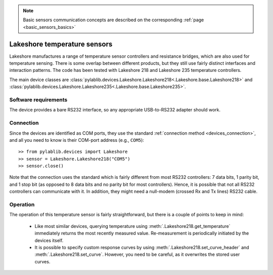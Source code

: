 .. _sensors_lakeshore:

.. note::
    Basic sensors communication concepts are described on the corresponding :ref:`page <basic_sensors_basics>`

Lakeshore temperature sensors
==============================

Lakeshore manufactures a range of temperature sensor controllers and resistance bridges, which are also used for temperature sensing. There is some overlap between different products, but they still use fairly distinct interfaces and interaction patterns. The code has been tested with Lakeshore 218 and Lakeshore 235 temperature controllers.

The main device classes are :class:`pylablib.devices.Lakeshore.Lakeshore218<.Lakeshore.base.Lakeshore218>` and :class:`pylablib.devices.Lakeshore.Lakeshore235<.Lakeshore.base.Lakeshore235>`.


Software requirements
-----------------------

The device provides a bare RS232 interface, so any appropriate USB-to-RS232 adapter should work.


Connection
-----------------------

Since the devices are identified as COM ports, they use the standard :ref:`connection method <devices_connection>`, and all you need to know is their COM-port address (e.g., ``COM5``)::

    >> from pylablib.devices import Lakeshore
    >> sensor = Lakeshore.Lakeshore218("COM5")
    >> sensor.close()

Note that the connection uses the standard which is fairly different from most RS232 controllers: 7 data bits, 1 parity bit, and 1 stop bit (as opposed to 8 data bits and no parity bit for most controllers). Hence, it is possible that not all RS232 controllers can communicate with it. In addition, they might need a null-modem (crossed Rx and Tx lines) RS232 cable.



Operation
-----------------------

.. Lakeshore 218
.. ~~~~~~~~~~~~~~~~~~~~~~~

The operation of this temperature sensor is fairly straightforward, but there is a couple of points to keep in mind:

    - Like most similar devices, querying temperature using :meth:`.Lakeshore218.get_temperature` immediately returns the most recently measured value. Re-measurement is periodically initiated by the devices itself.
    - It is possible to specify custom response curves by using :meth:`.Lakeshore218.set_curve_header` and :meth:`.Lakeshore218.set_curve`. However, you need to be careful, as it overwrites the stored user curves.